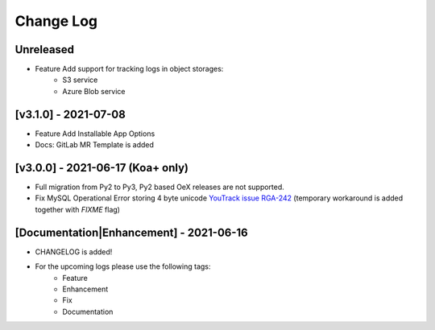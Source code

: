 Change Log
__________

..
   All enhancements and patches to rg instructor analytics will be documented
   in this file.  It adheres to the structure of https://keepachangelog.com/ ,
   but in reStructuredText instead of Markdown (for ease of incorporation into
   Sphinx documentation and the PyPI description).

   This project adheres to Semantic Versioning (https://semver.org/).

.. There should always be an "Unreleased" section for changes pending release.

Unreleased
~~~~~~~~~~
* Feature Add support for tracking logs in object storages:
   - S3 service
   - Azure Blob service


[v3.1.0] - 2021-07-08
~~~~~~~~~~~~~~~~~~~~~
* Feature Add Installable App Options
* Docs: GitLab MR Template is added

[v3.0.0] - 2021-06-17 (Koa+ only)
~~~~~~~~~~~~~~~~~~~~~~~~~~~~~~~~~

* Full migration from Py2 to Py3, Py2 based OeX releases are not supported.
* Fix MySQL Operational Error storing 4 byte unicode
  `YouTrack issue RGA-242 <https://youtrack.raccoongang.com/issue/RGA-242?p=RGA2-424>`_
  (temporary workaround is added together with `FIXME` flag)


[Documentation|Enhancement] - 2021-06-16
~~~~~~~~~~~~~~~~~~~~~~~~~~~~~~~~~~~~~~~~
* CHANGELOG is added!

* For the upcoming logs please use the following tags:
   * Feature
   * Enhancement
   * Fix
   * Documentation
